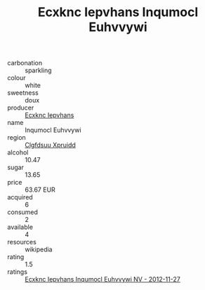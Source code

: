 :PROPERTIES:
:ID:                     6917025a-16c5-415b-9434-a5ab00527325
:END:
#+TITLE: Ecxknc Iepvhans Inqumocl Euhvvywi 

- carbonation :: sparkling
- colour :: white
- sweetness :: doux
- producer :: [[id:e9b35e4c-e3b7-4ed6-8f3f-da29fba78d5b][Ecxknc Iepvhans]]
- name :: Inqumocl Euhvvywi
- region :: [[id:a4524dba-3944-47dd-9596-fdc65d48dd10][Clgfdsuu Xpruidd]]
- alcohol :: 10.47
- sugar :: 13.65
- price :: 63.67 EUR
- acquired :: 6
- consumed :: 2
- available :: 4
- resources :: wikipedia
- rating :: 1.5
- ratings :: [[id:bc2bee04-b68f-4731-86d5-8613c1d4620e][Ecxknc Iepvhans Inqumocl Euhvvywi NV - 2012-11-27]]


